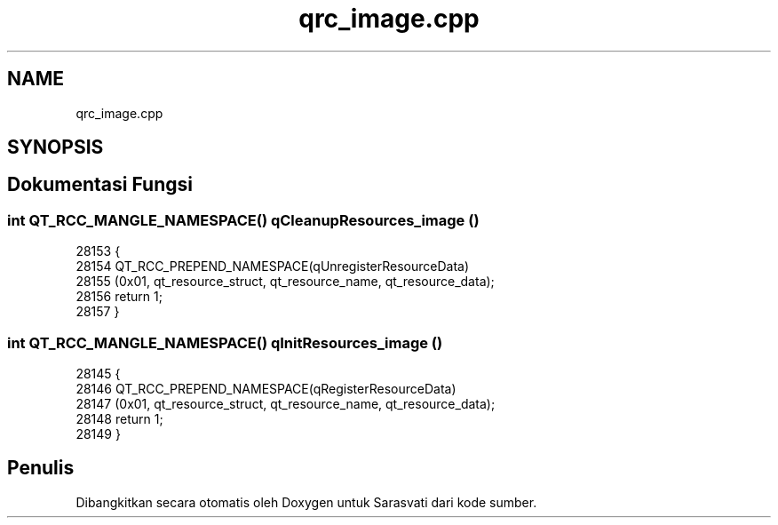.TH "qrc_image.cpp" 3 "Rabu 8 Februari 2017" "Version 1.0.2-4" "Sarasvati" \" -*- nroff -*-
.ad l
.nh
.SH NAME
qrc_image.cpp
.SH SYNOPSIS
.br
.PP
.SH "Dokumentasi Fungsi"
.PP 
.SS "int QT_RCC_MANGLE_NAMESPACE() qCleanupResources_image ()"

.PP
.nf
28153 {
28154     QT_RCC_PREPEND_NAMESPACE(qUnregisterResourceData)
28155        (0x01, qt_resource_struct, qt_resource_name, qt_resource_data);
28156     return 1;
28157 }
.fi
.SS "int QT_RCC_MANGLE_NAMESPACE() qInitResources_image ()"

.PP
.nf
28145 {
28146     QT_RCC_PREPEND_NAMESPACE(qRegisterResourceData)
28147         (0x01, qt_resource_struct, qt_resource_name, qt_resource_data);
28148     return 1;
28149 }
.fi
.SH "Penulis"
.PP 
Dibangkitkan secara otomatis oleh Doxygen untuk Sarasvati dari kode sumber\&.
